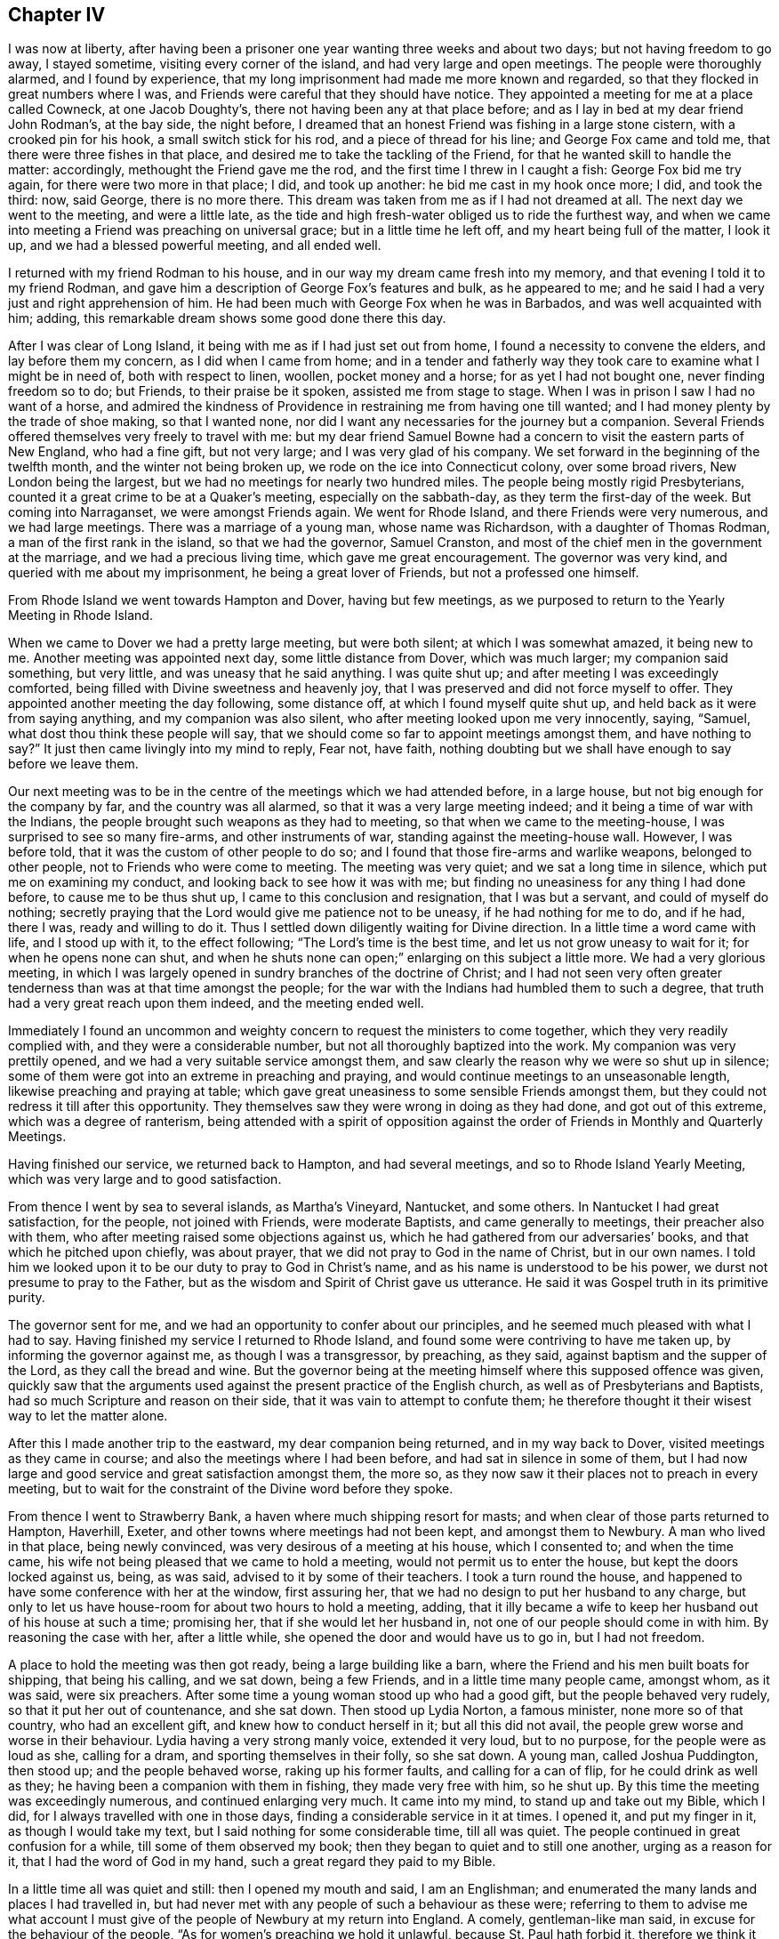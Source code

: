 == Chapter IV

I was now at liberty,
after having been a prisoner one year wanting three weeks and about two days;
but not having freedom to go away, I stayed sometime, visiting every corner of the island,
and had very large and open meetings.
The people were thoroughly alarmed, and I found by experience,
that my long imprisonment had made me more known and regarded,
so that they flocked in great numbers where I was,
and Friends were careful that they should have notice.
They appointed a meeting for me at a place called Cowneck, at one Jacob Doughty`'s,
there not having been any at that place before;
and as I lay in bed at my dear friend John Rodman`'s, at the bay side, the night before,
I dreamed that an honest Friend was fishing in a large stone cistern,
with a crooked pin for his hook, a small switch stick for his rod,
and a piece of thread for his line; and George Fox came and told me,
that there were three fishes in that place,
and desired me to take the tackling of the Friend,
for that he wanted skill to handle the matter: accordingly,
methought the Friend gave me the rod, and the first time I threw in I caught a fish:
George Fox bid me try again, for there were two more in that place; I did,
and took up another: he bid me cast in my hook once more; I did, and took the third: now,
said George, there is no more there.
This dream was taken from me as if I had not dreamed at all.
The next day we went to the meeting, and were a little late,
as the tide and high fresh-water obliged us to ride the furthest way,
and when we came into meeting a Friend was preaching on universal grace;
but in a little time he left off, and my heart being full of the matter, I look it up,
and we had a blessed powerful meeting, and all ended well.

I returned with my friend Rodman to his house,
and in our way my dream came fresh into my memory,
and that evening I told it to my friend Rodman,
and gave him a description of George Fox`'s features and bulk, as he appeared to me;
and he said I had a very just and right apprehension of him.
He had been much with George Fox when he was in Barbados,
and was well acquainted with him; adding,
this remarkable dream shows some good done there this day.

After I was clear of Long Island, it being with me as if I had just set out from home,
I found a necessity to convene the elders, and lay before them my concern,
as I did when I came from home;
and in a tender and fatherly way they took care to examine what I might be in need of,
both with respect to linen, woollen, pocket money and a horse;
for as yet I had not bought one, never finding freedom so to do; but Friends,
to their praise be it spoken, assisted me from stage to stage.
When I was in prison I saw I had no want of a horse,
and admired the kindness of Providence in restraining me from having one till wanted;
and I had money plenty by the trade of shoe making, so that I wanted none,
nor did I want any necessaries for the journey but a companion.
Several Friends offered themselves very freely to travel with me:
but my dear friend Samuel Bowne had a concern to visit the eastern parts of New England,
who had a fine gift, but not very large; and I was very glad of his company.
We set forward in the beginning of the twelfth month, and the winter not being broken up,
we rode on the ice into Connecticut colony, over some broad rivers,
New London being the largest, but we had no meetings for nearly two hundred miles.
The people being mostly rigid Presbyterians,
counted it a great crime to be at a Quaker`'s meeting, especially on the sabbath-day,
as they term the first-day of the week.
But coming into Narraganset, we were amongst Friends again.
We went for Rhode Island, and there Friends were very numerous, and we had large meetings.
There was a marriage of a young man, whose name was Richardson,
with a daughter of Thomas Rodman, a man of the first rank in the island,
so that we had the governor, Samuel Cranston,
and most of the chief men in the government at the marriage,
and we had a precious living time, which gave me great encouragement.
The governor was very kind, and queried with me about my imprisonment,
he being a great lover of Friends, but not a professed one himself.

From Rhode Island we went towards Hampton and Dover, having but few meetings,
as we purposed to return to the Yearly Meeting in Rhode Island.

When we came to Dover we had a pretty large meeting, but were both silent;
at which I was somewhat amazed, it being new to me.
Another meeting was appointed next day, some little distance from Dover,
which was much larger; my companion said something, but very little,
and was uneasy that he said anything.
I was quite shut up; and after meeting I was exceedingly comforted,
being filled with Divine sweetness and heavenly joy,
that I was preserved and did not force myself to offer.
They appointed another meeting the day following, some distance off,
at which I found myself quite shut up, and held back as it were from saying anything,
and my companion was also silent, who after meeting looked upon me very innocently,
saying, "`Samuel, what dost thou think these people will say,
that we should come so far to appoint meetings amongst them, and have nothing to say?`"
It just then came livingly into my mind to reply, Fear not, have faith,
nothing doubting but we shall have enough to say before we leave them.

Our next meeting was to be in the centre of the meetings which we had attended before,
in a large house, but not big enough for the company by far,
and the country was all alarmed, so that it was a very large meeting indeed;
and it being a time of war with the Indians,
the people brought such weapons as they had to meeting,
so that when we came to the meeting-house, I was surprised to see so many fire-arms,
and other instruments of war, standing against the meeting-house wall.
However, I was before told, that it was the custom of other people to do so;
and I found that those fire-arms and warlike weapons, belonged to other people,
not to Friends who were come to meeting.
The meeting was very quiet; and we sat a long time in silence,
which put me on examining my conduct, and looking back to see how it was with me;
but finding no uneasiness for any thing I had done before,
to cause me to be thus shut up, I came to this conclusion and resignation,
that I was but a servant, and could of myself do nothing;
secretly praying that the Lord would give me patience not to be uneasy,
if he had nothing for me to do, and if he had, there I was, ready and willing to do it.
Thus I settled down diligently waiting for Divine direction.
In a little time a word came with life, and I stood up with it, to the effect following;
"`The Lord`'s time is the best time, and let us not grow uneasy to wait for it;
for when he opens none can shut,
and when he shuts none can open;`" enlarging on this subject a little more.
We had a very glorious meeting,
in which I was largely opened in sundry branches of the doctrine of Christ;
and I had not seen very often greater tenderness than was at that time amongst the people;
for the war with the Indians had humbled them to such a degree,
that truth had a very great reach upon them indeed, and the meeting ended well.

Immediately I found an uncommon and weighty concern
to request the ministers to come together,
which they very readily complied with, and they were a considerable number,
but not all thoroughly baptized into the work.
My companion was very prettily opened, and we had a very suitable service amongst them,
and saw clearly the reason why we were so shut up in silence;
some of them were got into an extreme in preaching and praying,
and would continue meetings to an unseasonable length,
likewise preaching and praying at table;
which gave great uneasiness to some sensible Friends amongst them,
but they could not redress it till after this opportunity.
They themselves saw they were wrong in doing as they had done,
and got out of this extreme, which was a degree of ranterism,
being attended with a spirit of opposition against
the order of Friends in Monthly and Quarterly Meetings.

Having finished our service, we returned back to Hampton, and had several meetings,
and so to Rhode Island Yearly Meeting, which was very large and to good satisfaction.

From thence I went by sea to several islands, as Martha`'s Vineyard, Nantucket,
and some others.
In Nantucket I had great satisfaction, for the people, not joined with Friends,
were moderate Baptists, and came generally to meetings, their preacher also with them,
who after meeting raised some objections against us,
which he had gathered from our adversaries`' books,
and that which he pitched upon chiefly, was about prayer,
that we did not pray to God in the name of Christ, but in our own names.
I told him we looked upon it to be our duty to pray to God in Christ`'s name,
and as his name is understood to be his power,
we durst not presume to pray to the Father,
but as the wisdom and Spirit of Christ gave us utterance.
He said it was Gospel truth in its primitive purity.

The governor sent for me, and we had an opportunity to confer about our principles,
and he seemed much pleased with what I had to say.
Having finished my service I returned to Rhode Island,
and found some were contriving to have me taken up, by informing the governor against me,
as though I was a transgressor, by preaching, as they said,
against baptism and the supper of the Lord, as they call the bread and wine.
But the governor being at the meeting himself where this supposed offence was given,
quickly saw that the arguments used against the present practice of the English church,
as well as of Presbyterians and Baptists, had so much Scripture and reason on their side,
that it was vain to attempt to confute them;
he therefore thought it their wisest way to let the matter alone.

After this I made another trip to the eastward, my dear companion being returned,
and in my way back to Dover, visited meetings as they came in course;
and also the meetings where I had been before, and had sat in silence in some of them,
but I had now large and good service and great satisfaction amongst them, the more so,
as they now saw it their places not to preach in every meeting,
but to wait for the constraint of the Divine word before they spoke.

From thence I went to Strawberry Bank, a haven where much shipping resort for masts;
and when clear of those parts returned to Hampton, Haverhill, Exeter,
and other towns where meetings had not been kept, and amongst them to Newbury.
A man who lived in that place, being newly convinced,
was very desirous of a meeting at his house, which I consented to;
and when the time came, his wife not being pleased that we came to hold a meeting,
would not permit us to enter the house, but kept the doors locked against us, being,
as was said, advised to it by some of their teachers.
I took a turn round the house,
and happened to have some conference with her at the window, first assuring her,
that we had no design to put her husband to any charge,
but only to let us have house-room for about two hours to hold a meeting, adding,
that it illy became a wife to keep her husband out of his house at such a time;
promising her, that if she would let her husband in,
not one of our people should come in with him.
By reasoning the case with her, after a little while,
she opened the door and would have us to go in, but I had not freedom.

A place to hold the meeting was then got ready, being a large building like a barn,
where the Friend and his men built boats for shipping, that being his calling,
and we sat down, being a few Friends, and in a little time many people came,
amongst whom, as it was said, were six preachers.
After some time a young woman stood up who had a good gift,
but the people behaved very rudely, so that it put her out of countenance,
and she sat down.
Then stood up Lydia Norton, a famous minister, none more so of that country,
who had an excellent gift, and knew how to conduct herself in it;
but all this did not avail, the people grew worse and worse in their behaviour.
Lydia having a very strong manly voice, extended it very loud, but to no purpose,
for the people were as loud as she, calling for a dram,
and sporting themselves in their folly, so she sat down.
A young man, called Joshua Puddington, then stood up; and the people behaved worse,
raking up his former faults, and calling for a can of flip,
for he could drink as well as they; he having been a companion with them in fishing,
they made very free with him, so he shut up.
By this time the meeting was exceedingly numerous, and continued enlarging very much.
It came into my mind, to stand up and take out my Bible, which I did,
for I always travelled with one in those days,
finding a considerable service in it at times.
I opened it, and put my finger in it, as though I would take my text,
but I said nothing for some considerable time, till all was quiet.
The people continued in great confusion for a while, till some of them observed my book;
then they began to quiet and to still one another, urging as a reason for it,
that I had the word of God in my hand, such a great regard they paid to my Bible.

In a little time all was quiet and still: then I opened my mouth and said,
I am an Englishman; and enumerated the many lands and places I had travelled in,
but had never met with any people of such a behaviour as these were;
referring to them to advise me what account I must give
of the people of Newbury at my return into England.
A comely, gentleman-like man said, in excuse for the behaviour of the people,
"`As for women`'s preaching we hold it unlawful, because St. Paul hath forbid it,
therefore we think it not proper to give them a hearing: and as for the man,
we know him perhaps better than you, and cannot think him qualified for that undertaking;
but you seem to be a gentleman of sense, and we will hear you.`"
I replied, that as for women`'s preaching, it is a disputable point from Paul`'s words,
yet nevertheless, if any of you, after this meeting is over,
are willing to hear what I have to say in favour of it,
I shall be willing to give you the best account I can, why I think it is lawful;
and if any of you can show better reasons against it, I shall as willingly hear them.
And as for the young man, I grant you may, as he is a neighbour,
have had a better knowledge of his former conduct in life, than I can pretend to;
but allowing that he may, in time past, have been loose,
that argues not against giving him a hearing: for how know you, but that as Saul did,
he might condemn his past life and give you an example, by his present conduct,
to reform,
for which reasons you ought to have heard with patience what he had to say to you.
The same gentleman replied, "`I said very right, they ought to have heard him:
but I pray you speak what you have to say freely;
and I charge all present to make no disturbance or interruption; if they do,
in the queen`'s name I will commit them.`"
By these words I found he was in the commission of the peace; and then I began,
with saying, that religion without righteousness was useless,
and could not profit those who possessed it.

And going on,
I came in the course of my service to recite the great improvement
true religion made in the minds of those who lived in it,
by giving them power over their lusts and passions; repeating that text in James 1:26,
"`If any man among you seem to be religious, and bridleth not his tongue,
but deceiveth his own heart, this man`'s religion is vain.`"
One out of the throng said, "`Sir, you impose upon us, there is no such text.`"
I made a full stop, and turned to it; and many Bibles then appeared.
I repeated chapter and verse, and they turned to it.
Then I asked them, if they had it?
They replied, they had.
Then I read both the twenty-sixth and twenty-seventh verses,
and asked if it was so in their Bibles; they answered it was.
I then desired them to consider, whether I that repeated the text,
or he that said there was no such text, was most in the right.
I went on with my opening, carefully minding my guide;
and in the course of the doctrine I had in my view, I came to treat of faith,
and distinguished between true and false faith, showing,
that notwithstanding we might give our assent to
the truth of what was called the apostle`'s creed,
or any other made and drawn up by men,
and might be zealous to dispute and contend for the truth of these creeds,
in the wording of them; yet for all that, if we did not lead Christian lives,
we were still but unbelievers; "`for faith without works is dead,`" as the text tells us.
At these last words one cried out, "`you impose upon us, there is no such text.`"
I immediately stopped and turned to it, and quoted it, and all who had Bibles made search.
There being a profound silence, I read the text, asking, if it was so in their books?
They all replied, it was.
I made the same remark as before; and then I went on,
distinguishing between true and false faith, plainly demonstrating from Scripture,
that faith was very different from what many took it to be.
Truth was eminently preached that day,
and there was a considerable tenderness amongst the people, and the meeting ended well.

When I came out, the gentleman came to me, and I acknowledged his kindness towards us;
and it suddenly came before me to speak with a loud voice in the street, and to desire,
that if any one was at a loss, and did not understand any part of what I had said,
or thought I had spoken anything not agreeing to Scripture,
I would then desire them to let me know it,
and not misrepresent anything I had said when I was gone.
The gentleman made answer on behalf of the people thus; "`None can have any objection,
for I never heard the word better preached in my time.`"
I told them I was ready to let them know my reasons, why I thought women,
who were properly and duly qualified, might preach lawfully,
on condition I might have their reasons to the contrary.

The gentleman, who undertook still to speak on behalf of the company,
who stayed to hear and see, said,
"`There is none here will undertake to dispute with you upon this,
or any other point of religion:
but I desire you will favour me with a promise to have another meeting here,
and I will get some of the best writers the country will afford,
to take down your sermon.`"
But he little knew that this was no great inducement to my coming there again: however,
he pressed it very close, which I excused in the best manner I could;
as not knowing that I should or should not:
and after earnestly pressing me to go to his house to refresh myself,
which I likewise desired to be excused in, as we had given expectation to go to our inn,
and could not stay much longer, because night would come upon us,
we parted in good respect and harmony to all appearance;
and my heart was filled with thankfulness,
and comfort that we got over that day`'s work so well.

Being clear of these parts I returned, visiting the meetings of Friends,
and other places; in particular Cape Ann, where I met with great opposition;
the case was thus:

At Cape Ann sundry Friends were desirous of a meeting, and more so,
because several young men, who were Friends, resided there while they built a ship.
Accordingly I went and several Friends with me.
We got there early on a seventh-day, and gave notice of a meeting,
which was to good satisfaction, and being a new thing, it was very large.
The people desired another, which was granted; and between meetings,
some gave their preacher notice, who had but a small congregation that day,
advising him to look after his flock, it being his duty.
Accordingly he came before the meeting ended, with several of his elders,
and was very noisy.
First, he would prove water baptism, from the text, to be an ordinance of Christ.
I replied; what form of water baptism would he prove so?
To which he answered evasively, not being willing to be tied to one more than another.
But after some further pros and cons,
he was by his own people pressed to vindicate his own practice, which was sprinkling.
Then he said, that was plainly proved by our Saviour`'s words,
"`suffer little children to come unto me,`" etc.
I showed him his mistake; and that without perverting the text,
it could not be applied to sprinkling infants,
but referred to the state of innocency that such should experience,
to be like little children in their minds, free from all vice and wickedness,
before they were prepared for the kingdom of heaven,
which sprinkling with elementary water could not do for them.
I opened more at large the state of the new birth and regeneration;
in doing which he would often break in upon me, but his own people cried shame,
for the interruption he gave, adding, when I had done he should be heard.
But he was so much out about the proof of sprinkling infants by our Saviour`'s words,
that I found he was very weary of the dispute, and willing to drop it,
and would go upon perfection.
I urged him to clear up baptism first, as we were upon it,
but he urged that both he and his people were satisfied about it.
I then asked why he began upon it?
To show us our errors, he replied.
So finding nothing was like to come of it, but tumult and noise, we pressed it no further.

Then he charged us with being in an error about perfection.
I desired to know wherein, which he was very unwilling to show.
One of his hearers reproved him very sharply,
for making so many charges of supposed errors, and proving nothing; adding,
that it did not suit his station as a minister, whose work it was, or ought to be,
to set people light, and to show them wherein they were wrong,
and not to heap up charges of errors, without showing any proof that they were so,
which could by no means be the way to convince and inform those in error.
At this pertinent rebuke he left us, some, though very few, going with him.
I then desired the people to sit down, and be still; with which they readily complied;
and after a short pause, it was with me briefly to speak to each point, explaining,
as well as I could, in so short a time,
the doctrine of outward baptism to be but a figure of the inward,
as outward circumcision was of the inward, viz: of the heart;
and likewise setting forth the new birth and regeneration
in as clear a light as time would permit;
with perfection and election and reprobation; all which,
though but very briefly touched upon, took up a considerable time,
so that the night was considerably above half spent.
When I had done, the people were exceedingly quiet and civil,
and declared their satisfaction, wishing their minister had stayed,
for he could not have gainsayed what was spoken to each point.
A few of them stayed a short time after, desiring they might have more such meetings,
and we parted in much love and sweetness;
in particular the elder who reprehended the minister, as he called him, said,
"`Religion could never prosper,
so long as it was made a trade to get bread by;`" and he seemed convinced,
that both the doctrine and practice of their people were inconsistent
with primitive religion and our Saviour`'s doctrine.
Thus we closed our conference and took leave.

From thence I returned towards Rhode Island, taking my leave,
not expecting to see them again this journey.

I went from Rhode Island to Block Island, where were a few Friends,
but much hurt by lewd company, such as privateers-men and the like,
but all the inhabitants came to meeting, and were very sober and willing to hear.
One Ebenezer Slocum, a fine minister, was with me in this island,
and we had three or four meetings among them.
I returned to Rhode Island again, and was at two large meetings with Friends,
and took my solemn leave.
I had a meeting in Conanicut,
at which were many Friends from both Rhode Island and Narraganset;
a fine solid meeting it was.
Then I went to Narraganset, and had two or three meetings,
and took my leave and came to New London, and so for Long Island,
and at the east end of it had some meetings,
where both Friends and others were glad of my coming.
I had many meetings in several places, and there was great flocking to meetings,
and very great openness amongst the people in those parts.
A Friend told me that George Keith had proposed,
as a means to prevent the growth of Quakerism, as he called it,
the making of a law to restrain Friends from travelling, save to their own meetings;
for he said,
it was the travelling preachers that kept the Quakers so strongly in countenance.
This was thought by some hot bigots to be a likely
way to put a stop to the increase of the Quakers,
who had infected almost the whole country;
but by people of moderation and sense it was hissed at.
There was a very large meeting at Westbury on the plain, called a Yearly Meeting,
to which most of the Friends of the island,
and many of the better sort of the west end of it came,
it being known that I should take my leave there; and I was very much opened,
in setting forth the difference between the true and false ministers,
and the true and false worship; and there being some of Keith`'s friends,
they threatened to have me taken up again; but I found that Truth was over them,
and they could do no more than show their teeth--they could not bite.

After this meeting I left the island,
and went into the Jerseys by Staten Island to Woodbridge, Shrewsbury, Crosswicks,
and to Egg-harbour, visiting Friends, and so back to Philadelphia to the Yearly Meeting,
which was very large, and I had good satisfaction in being there.
Here sundry of my dear friends from Long Island met me, in particular,
my dear friend Samuel Bowne and his worthy wife, who was a mother in Israel;
with this good woman I left fifteen pounds to defray some
charges my good friends had been at about my imprisonment,
for chamber rent, and a present they made the keeper,
which I was unwilling to have them pay, having money plenty,
that I earned in prison by shoe-making.
But my dear friends would not permit it, but returned it to me by Samuel Bowne,
who used many arguments, that it did not look well for them to suffer it,
and would be a reproach on them,
and look as though I did not count them worthy to treat me as a minister;
so rather than bring an uneasiness upon my brethren, I took it again.

From Philadelphia I accompanied my friends on their way home, about thirty miles,
as far as Crosswicks, visiting that meeting and Burlington,
took my leave there and came to the Falls meeting,
and visited all the meetings on that side of the river,
down through the Welsh towns to Philadelphia.
Taking my leave there also, I went to Concord and Chester,
visiting meetings towards Maryland: a Welsh Friend, named Ellis Pugh,
who proposed to go over sea with me to visit his friends in Wales, was now with me,
and we came into Maryland, and took our passage home with a Friend,
whose name was Daniel Maud, but he could not be ready to sail under two months;
so my companion returned to his family, and I visited Virginia and Carolina,
and had good satisfaction.

I took my leave and returned to the ship, and found my dear friend Ellis Pugh,
labouring among Friends in Maryland.
In a little time the ship fell down the bay, where the fleet made up, waiting for convoy,
and in a few weeks the fleet came together, being very large;
but many ships had taken so great damage by staying so long in the country,
that they could not bear the sea, and several foundered, and some put back to unload,
and have their ships repaired.
We had a long passage, but arrived safe, landing at Portsmouth, in the tenth month, 1706,
visited a small meeting at Portsmouth, and took coach for London,
where I stayed to visit the meetings in the city,
and afterwards went down to Wiltshire Quarterly Meeting,
where was some uneasiness amongst Friends, but happily reconciled.

I then went into Somersetshire to visit my friend,
to whom I was under an engagement of marriage as before hinted,
where I remained a few weeks, and visited meetings in that neighbourhood,
and so went for Bristol, where I stayed a week or ten days,
then went pretty directly into the north, which I called my home,
and glad I was to be amongst my old friends again.

Having visited the meetings in our own county, and delivered up my certificate,
giving an account of my travels,
at the next Monthly Meeting I acquainted Friends with my intended marriage,
having a few lines from under my intended wife`'s hand, as likewise from her parents,
showing all their consent.
And I desired a certificate from the meeting, and persons were appointed,
as is usual in the like case, to make inquiry of my clearness.
In the interim the Quarterly Meeting for Cumberland happened to be at Carlisle,
whither I went.
The meeting was exceedingly large, and I had great satisfaction in being there.
I visited a few meetings in Cumberland, but was limited for time,
being obliged to be at the next Monthly Meeting to
have my certificate to present in Somersetshire,
in order to proceed towards my marriage.

By this time the spring was advanced,
and my worthy friend James Wilson offered his company to go to my marriage;
accordingly we set forward, and took in our way the Yearly Meeting at Middlewich,
which was very large, and several weighty Friends were there:
I had great satisfaction and comfort in being there.
We took meetings as they suited, in our way;
and I found my companion under a great concern to speak something in meetings,
but very backward and loath to give up to it.
I gave him what encouragement I could; and in Tewksbury meeting,
after some struggle in himself, he stood up, and appeared very much to his own,
and Friends`' comfort, and so in every meeting after till we came to Bristol;
and indeed he appeared more like an elder in the work than a babe.
At Bristol he did not get through what he had before him to his liking,
and sat down under great discouragement, but I cheered him up as well as I could,
by giving him an account of my experiences;
and when we came to the little country meetings again, he did finely,
and gathered strength and experience in the work.

We came to my intended father-in-law`'s house, and went to their Monthly Meeting,
where I and my friend proposed our intended marriage, which was taken notice of.
Bristol Yearly Meeting coming on, we went thither, and met our worthy friend Thomas Camm,
who intended to be at our marriage.
After the Yearly Meeting was over at Bristol,
Thomas Camm took a meeting or two in the way, but my friend James and I returned back,
in order for me to get clear of the Monthly Meeting,
and likewise to provide ourselves necessaries for the wedding,
which was to be accomplished the week following, at a meeting on purpose at Puddimore,
and it was a very large meeting, several public Friends besides Thomas Camm being there.

The Yearly Meeting at London coming on, I stayed but a few days with my wife;
I would have had her gone with me, but her mother was taken ill of a feverish disorder,
and was very weak, for which reason she was not easy to go;
so I was obliged to leave her to nurse her mother, who in a few days grew much better.
I had a sweet opportunity with the family, and one or two other Friends in her chamber,
and the spirit of prayer came on James, and he was drawn forth very largely,
and very devoutly.
After which, not without considerable reluctance, we parted for a short time,
and James and I set out for London, and that meeting was very large,
and Friends there were willing I should give some account of my travels,
which I was much afraid of; but being called upon in the meeting, I did it,
and came off better than I expected; Friends expressing their approbation of it.

As soon as the meeting was over, dear James and I had a heavy parting;
but as I was going to my wife, that helped to cheer my heart a little.
I came directly home without taking any meeting, having my dear friend James Salter,
and others who had been at the Yearly Meeting, in company.
I stayed with my dear wife, and went very little abroad for more than twelve months,
having very great comfort and satisfaction in my married state,
my wife being a true sympathizer with me in the exercises which I often was under,
of one kind or another.
Sometimes I feared how we should go on in the world, and she would often say,
if we get but little, we will spend less; and if we save a little out of our gettings,
we shall do well enough, I am not at all fearful of it, neither would I have thee to be.
I was jealous that my ministry was not so living as it had been before I was married;
and making my trouble and uneasiness about it known to my wife,
she would endeavour to dissuade me from such thoughts, adding,
there was no reason for it; so that I found her to be a help-meet indeed.

Finding a concern to visit Ireland, I acquainted her therewith,
and she gave me up so freely and cheerfully, that it was like a cordial to me;
saying she expected I would often leave her,
and that she had resolved in herself before marriage,
she would never hinder my ministry if she could possibly avoid it,
and she hoped the Lord would strengthen her, and make that easy to her.

About the fifth month, 1708, I applied to the Monthly Meeting for a certificate,
which I obtained, and then took shipping at Minehead, and landed at Cork,
where I stayed two or three meetings to good satisfaction.
I then went to Charleville and Limerick,
visiting the meetings along that side of the nation to Coleraine,
and I found very hard work in many places, and in some meetings was quite shut up;
but where the people who did not profess with us came in plentifully, it was not so,
there being an open door.
That worthy Friend, and heavenly-minded, meek, and divine preacher, Gilbert Thompson,
was there at the same time; and when we conversed about it, I found he was much as I was,
shut up and found it very hard work in some places to get forward;
and as he was in experience and age much my superior,
I asked what he thought might be the reason,
why it seemed more dead amongst Friends in this nation now, than in some other places?
He gave this as a reason,
"`That the professors of truth in that nation were very strict and exact in some things,
and placed much in outward appearance,
but too much neglected the reformation and change of the mind,
and having the inside thoroughly cleansed from pride and iniquity;
for thou knowest,`" said he,
"`the leaven of the Pharisees was always hurtful to the life of religion in all shapes.`"
Yet nevertheless we found a brave living people in that nation,
and great encouragement to visit fresh places.

I came from Coleraine to Lurgan, Mount-Allen, and sundry small meetings thereabout,
as Hillsborough, Lisbon, Raffer Island, and so to Drogheda,
Friends having a meeting house in that town, but few came to meeting,
there being no Friends in the town except two men.

From thence I went for Dublin, then visited the meetings towards Wicklow, Waterford,
and so to Cork, and had a large meeting at Kinsale,
it being the first meeting in the meeting house that Friends had built there.
Friends in that kingdom are highly to be commended,
in not sparing charge for accommodating meetings,
either by building or hiring places for that service.

By this time the Half-yearly Meeting at Dublin came on,
but nothing very remarkable happened there.
I took my leave of Friends, and when clear, I left the city,
and my dear friend Joseph Gill, accompanied me about three weeks.
He did not then appear as a minister in meetings,
but was under great exercise and the influence of Divine goodness,
which I was satisfied would be manifested by his
coming forth in the ministry in due time,
which accordingly came to pass; for in a few weeks after his return,
he appeared very acceptably in the ministry, and became a serviceable man in the work.

After we parted I went for Cork, and took shipping for home,
but the wind not favouring us for almost three weeks, gave me some uneasiness,
because I had written to my wife, that I intended coming sooner.
I heard afterwards that some of our neighbours had reported,
that I with the ship was taken into France; but my poor wife bore up bravely under it.
When the wind sprung up fair, the master set sail,
and we were but just got clear of the river before it veered against us;
so the master proposed to fetch Waterford,
and thought it would be better to do so than go back to Cork.
We all agreed, and got there by the close of the evening, being seventh-day;
I stayed the first-day meeting, which was very much to satisfaction,
and I was opened in the excellency of the Gospel.
On second-day we set sail again, and got into Minehead in about forty-eight hours,
and I posted home by Bridgewater,
and met with a hearty and kind welcome from all our family, more especially my dear wife,
having spent in Ireland somewhat more than eighteen weeks.
It soon got abroad that I was come home, and many Friends,
from several neighbouring meetings, came to visit me,
and we had great comfort in one another.

I had now nothing to do but visit the meetings around me, which were pretty numerous:
yet one thing came closely upon me, which was,
to put myself into some business to get bread.
Some proposed one way, some another.
London and Bristol were both mentioned, but I could not see my way to either of them;
and what I should do in the country, being ignorant of farming, I saw not yet.
At last it was proposed that I might with a little
charge put up a conveniency to make a little malt,
in which, when an apprentice, I had some experience, being then used to it.
I accordingly did, but my stock was very small, and some kind friends lent me some money.
I found it to answer better than I expected, so that I was encouraged to proceed;
and in about three years time I found it answered very well,
so that I went on with pleasure, and took great care,
and was very diligent in my business,
and in attending all meetings that I could reach in a morning`'s ride,
as I found a concern so to do.
The comfort and happiness I enjoyed was great,
for I could entertain my friends with a lodging and other necessaries in a plain way,
which was very agreeable to us both; and most Friends who came,
took a bed with me one or two nights, as best suited their conveniency in their journey.

In a little time a storm arose:
the parson of the parish having had nothing from our family for thirteen years and upwards,
for his small tithes, and other church dues, as he styled them,
got a summons for me to meet him before the justice;
but before the time came I wrote him a few lines to know his demand,
and he wrote me a long letter in answer, to which I replied.
All which are annexed.

The time came,
and some other Friends were convened by other priests
from other parishes at the same time.
When I was called, there were two justices, Edward Phillips, Esq., of Montague,
and Harben, Esq., of Newton.
Phillips was very rough and boisterous in words, and Harben altogether as mild,
using many arguments to persuade me to pay the demand myself,
or suffer some other person to pay it,
being very earnest that I should suffer him to pay it for me,
and he would not desire to have it all together;
supposing I might not so well spare what the parson demanded at once.
I told him I was very much obliged to him for his kind offer,
believing his intention was to serve me, but I could by no means accept it,
without injury to my own mind, it being a matter that concerned my conscience,
which I desired to keep void of offence towards God.
He took me into another room, and was very earnest to have it made up; urging,
"`it was so much in arrears, that it was beyond their power to end it,
and it must be put into the exchequer, and that would be very chargeable,
which,`" says he, "`must fall upon you at last.`"
I told him that I could do nothing to make it up; and having conferred some time,
we went in again, and he spoke to the effect following,
"`That he was very sorry he could not serve us,
as we were both his neighbours and friends,`" meaning the parson and me,
and told the parson "`it would be uneasy to us both;
and would have us end it between ourselves.
I said, if it were a matter of just debt that I was satisfied was my neighbour`'s due,
I should soon end it with neighbour Ray,
and be as willing to pay as he was to receive it; but as it was not of that nature,
I could by no means do it.
So I was dismissed, and in a little time served with an exchequer process;
and in a few months after, in the next term, I was taken up in my way for Bristol,
where I was going about my business, and put into jail.
But when the parson had got me there he was very uneasy indeed,
so that he could not take his rest, and told his attorney, "`If he lost all his claim,
he could by no means keep me there,
for he had no rest or quietness of mind night nor day.`"
Accordingly the attorney came to the keeper in less than ten days time,
desiring him to let me go home to look after my business; which I did,
and in a few days went my journey to Bristol; and when I had done my business there,
took a little turn into Wiltshire, and spent about two weeks in visiting meetings,
and so returned home.

I informed my friends at the Meeting for Sufferings in London, how it stood;
who advised me, that the parson could not proceed further,
as he had taken me up and put me into jail: so I heard no more of it all that winter;
but in the spring a distant relation of our family came to my wife when I was from home,
and desired her to lend him ten pounds, for he was going to a fair,
being a considerable grazier.
She had no thoughts about the parson`'s demands, that being a much larger sum,
and he being a dissenter, and having done me the like favour, she lent it him,
and he gave her his note accordingly.
My wife, when I came home, told me what she had done, and I said it was very well,
mistrusting nothing of any trick in the matter;
but as he came in my absence to borrow it,
so in like manner he came in pretence to pay it,
addressing himself to my wife to this effect; "`Dear cousin,
if you can help me to that note, I had best pay it; you know I borrowed it of you,
and shall pay it to you.`"
So she very innocently brought his note, and he tore it immediately;
and putting his hand into his pocket, took out and threw down to her,
the parson`'s receipt for the fen pounds, in full of all demands for tithes to that time.
My poor wife was under a very great surprise, urging,
it would be a very great uneasiness to me.
"`Your husband,`" said he, "`is we allow, a man of sense,
but in this he is a stubborn fool; and I would have paid it out of my own pocket,
rather than he should have ruined you and himself,
which this exchequer suit would soon have done, if it had gone on;
for his original demand is fourteen pounds and upwards,
and he hath been at forty or fifty shillings charge already,
and you must have paid that and ten times more if it had gone on,
which now I have cleared for ten pounds; I think you are exceedingly well off.`"
"`Ay but,`" said she, "`we look at inward peace more than all that,
and I shall be blamed for being privy to the contrivance,
and beget a jealousy in my husband about other affairs.`"
"`Oh! my dear cousin, trouble not yourself about that,`" said he, "`for I can clear you,
that you are as innocent of it as a new born babe:
and I know I could not have brought it about with your husband,
for he would have started so many questions,
that I could not possibly have brought it about any other way,
than by ploughing with his heifer.`"

When my wife told me of it, which was not presently, it troubled me,
to have my testimony thus evaded by this undermining trick, which was,
in the man who did it, designed for our good no doubt,
and the note that he gave for the money being destroyed,
I had nothing to show under his hand for the money, and what to do in it I was at a loss.
I thought it best to convene the elders, and let them know how it stood,
and to be advised how I might clear my testimony, and my dear wife and self,
from having any hand in this deceitful trick; which I accordingly did,
and they were satisfied we were clear of the contrivance,
but did not know what to do to satisfy others about it;
one Friend was for suing him who had thus tricked me for the ten pounds.
But others thought such an act would do more hurt than good,
and thought it by no means advisable to act any further,
than to go to my kinsman and let him know, that what he had done in the case,
though by him intended for a kindness, yet it had the contrary effect on our minds,
so that although he intended to serve us, it proved a disservice,
and to request that he would never serve us so again.
In due time my wife and I took an opportunity, and discoursed the matter over with him;
and he to excuse it, said, he little thought we would take it so much amiss as we had,
having, as he thought, no reason for it,
and wondered our friends should be so stubborn as to contend against law;
and he could not bear to think we should be served as Mr. Bantom and Mr. Tilley were;
and indeed, if it were again to do, I should do the same,
said he.--Robert Bantom and William Tilley were two
very great sufferers by exchequer process,
both very honest sincere Friends.
Thus was this affair ended.
The first letter I wrote the parson, with the parson`'s answer, and my reply,
are annexed, viz:

Samuel Bownas to William Ray

Lymington, the 15th of the Fourth month, June, 1712.

Neighbour Ray,

Since thou art pleased to proceed against me by justice`'s warrant,
I desire thou wouldst be pleased to let me know what thou demandest; else,
how shall I be able to make my defence?
I think thy people this year and last were very unreasonable in their taking,
having both years, modestly computed, taken above one eighth part of my hay:
and Brook`'s never, as I am informed, paid any in kind till thou came into the parish;
but now for nine pence the three acres,
thou hast taken every year hay worth eight or nine shillings per annum at least.
As for arguments between us, for or against, I suppose them needless,
but I take it very hard to be so treated from a man of thy pretensions.
I believe thou wouldst not, if in my case, like such treatment.
Not that I murmur or repine because my goods are taken away on this account,
being persuaded that it is my duty actively to refuse
a compliance with the laws that command tithes;
and if I must, as I have already done, suffer the spoiling of my goods,
I hope passively to submit and bear it.
This I conclude with desires of good for thee and thine every way.

Samuel Bownas.

William Ray to Samuel Bownas

At the Parsonage-house, July 24th, 1712

Sir,

I have been above thirteen years in the parish,
and have not given the family any disturbance,
though the arrears which are due to me are considerable;
so that you have no reason to complain of hard usage from me,
but rather to thank me for my kindness, in bearing this injustice so long.

You do not think, when you go to law with one another,
or with some of those who differ from you, that you spoil their goods,
when you put them to charges, that you may force them to do you justice.
And why, pray you, should it be thought a spoiling of your goods,
when we do nothing more than you do yourselves, when you think you are wronged; that is,
endeavour to recover our own?
For I demand nothing of you but what I know to be mine before I receive it.

You might as well make an entry upon our glebe lands, or upon anything else we possess,
as to seize upon the tithes, to which you have no more title than to the other,
unless you have bought them, as I am sure you have not.

For every body who understands these things will tell you,
that when such lands as are tithe free, are sold or let,
they are for that reason valued at a higher price,
and the lord or seller makes the tenant or purchaser pay for the tithe,
as well as for the rest of the estate: and that on the other hand,
there is a proportionable abatement made to the purchasers and
tenants of such lands as are liable to the payment of tithes.
And there is very good reason for it,
because in that case the tithes being no part of the landlord`'s property,
he cannot make them over to another, or demand a price for that which he has not sold;
and those who rent or purchase his estate,
can claim no title by virtue of any conveyance or grant of his,
but only to what he had a right to dispose of himself; so that if you will needs,
in this matter, pretend conscience,
you ought not to occupy any land but what is tithe-free.

But if you think that this would be very grievous and inconvenient, you ought,
when you occupy tithe-land, to permit us quietly to enjoy our tithes,
which are a part of our freehold;
and to which we have the same title as we have to our glebe,
wherein you claim no propriety, as indeed you have no manner of title to the tithe.
If you have, be pleased to show it, and let us know from whom you had it.
And if you have none, as I know you have not,
do not go to pretend conscience for invading your neighbour`'s property.

For my part I do not see any reason why you should
not actively comply with the law for payment of tithes,
as well as with that for taxes,
as your friends have done over all the kingdom ever since the revolution;
and some of them have been collectors,
though the title of the act of parliament did plainly show,
that the tax was for carrying on a war against France with vigour: and yet your friends,
even those who have been of greatest reputation among you,
and the champions of your cause, have declared as much against the lawfulness of all war,
as they have done against the payment of tithes,
and sometimes have carried the matter so high,
as to refuse the payment of money demanded of them for that purpose;
as Robert Barclay in his Apology tells us,
"`they suffered because they would not pay for drums and colours,
and other military furniture.`"
And this they did in the time of peace, when the militia met only to make a raree-show,
and had at the place of rendezvous no other enemies to skirmish with but butterflies.
Nevertheless, since the war against France began,
your friends have given the same active obedience to the laws for payment of taxes,
as their fellow subjects have done; and I hope you, for the future,
will do for the payment of tithes, which, according to your avowed principles,
is as lawful as the payment of taxes for carrying on a war with vigour.

It is a vain thing to pretend conscience to excuse oppression or covetousness,
for it must be one or other of these which makes
any man take possession of what is not his own,
but his neighbour`'s.

If we lived by the alms-basket and could claim nothing but what we might expect
from the benevolence of those from whom we make any demand of this nature,
we could not blame you so much: but the case is otherwise;
for we desire none of your benevolence, and we know the tithe is no part of your estate,
and that you can claim no right to it, either by donation or purchase.
Therefore do not go to call that your own which is not;
and being you disclaim all violence against, or oppression of,
men upon the account of their conscience,
we may reasonably expect so much tenderness from you, that you would not oppress us,
because we differ from you, and that you would not, under a pretence of conscience,
seize upon our estates, and then make an outcry against us,
when we desire the assistance of the civil magistrate,
for recovering any part of our properties or freeholds,
as often as you unjustly invade them.
Surely we might look for more equity from you, being we are members of that church,
which in other respects permits you the free exercise of your religion,
and has confirmed the same by the late act of indulgence, agreed upon by the bishops,
lords, and commons of our communion.
An instance of such moderation as was never shown to our
church by any other sect who had us under their power,
whether Papists, or some violent and fierce Protestant dissenters,
who perhaps would handle us as roughly as our predecessors were by them,
if God should again permit us to fall under their merciless hands.

You say, you take it hard to be so treated by a man of my pretensions,
and if it was from some of the same cloth, you would think it was like themselves.
But why should it be thought inconsistent with my pretensions,
to demand what I know to be my own?
And why may I not say the same to you,
that I take it hard to be so treated by a man of your pretensions, who profess,
that violence against those who differ from you,
merely upon the account of their conscience, is unwarrantable; and yet,
contrary to this your profession, you seize upon that which is mine,
mine by as good a right as you have to your own estate;
for you cannot say that you have purchased the tithes,
or that any who had a title to dispose of them did make them over to you;
and yet for all that, you pretend conscience for the disturbance you give me,
for no other reason, but because I am of a different communion from you.
If this was done by some who maintain that violence
against men of another persuasion is meritorious,
and that heretics ought not to be suffered to live,
I should think it was like themselves; though from you I might expect other things.
But let that be as it will, I desire nothing from you but the profits of my own estate,
which you unjustly withhold from me; and I am resolved,
whatever you think or say about the matter, that I will have my right.
However, if you are willing to live peaceably, I shall be as moderate as you can expect,
and for that reason have referred this business to Mr. Smith,
whom I have authorised to do as he thinks fit; and am, sir,

Your friend and well-wisher,

William Ray.

Samuel Bownas to William Ray

Lymington, the 10th of the Sixth month, August, 1712.

Neighbour Ray,

Since thou hast advanced some arguments for thy taking tithes,
I have somewhat to offer in answer thereto, for my refusal.

1st. Thou art pleased to write,
"`I ought to thank thee for bearing with this injustice so long;`"
but I take the refusal of paying tithes to be no injustice.
Therefore, etc.

2nd. Thou says, "`when I go to law with another, or some that differ from me,
I do not think it spoiling of their goods;`" which
I do not take to be a parallel case with this;
for, first, if I go to law with any man, it shall be for some just debt owing to me,
for which he, whom I so go to law with, shall have received some valuable consideration;
but from thee I have received none for the tithe of my increase;
therefore it is not a parallel case.

3d. He with whom I go to law shall have no just plea of conscience,
because if I can have no plain demonstration that he had of me
a valuable consideration for which I make my demands upon him,
I will not go to law at all; therefore it is not a parallel case.

4th. If on such a foundation I go to law, and force my adverse party to justice by law,
I conclude with thee, it is not spoiling of his goods.
But to go to law, and by it take away people`'s goods,
without such a valuable consideration as above, is spoiling of goods in my opinion,
with a witness.

Thou writes me, "`I may as well seize of the glebe-lands,
or upon anything else we possess, as upon the tithes.`"
Under favour, I am of another mind; because I have no title to show for thy glebe lands,
or anything else thou enjoys: but for my land, the whole I take to be mine,
without any reserve or exception whatsoever, as the writings that give me my title to it,
do sufficiently set forth and declare; and I have given for it a valuable consideration,
which thou never did for the tenth part thereof: therefore,
I am sure I have more right to it than thou canst pretend to, in justice,
equity and reason; because I have bought, without reserve, the whole,
and manured the same at my own cost and charge; but thou hast bought no part thereof,
nor been at any charge about improving it, that I know of.

Thou further writes, "`that every body that understands these things, will tell me,
when such lands as are tithe-free are sold, for that reason they are valued higher.`"
What argument is that for the lawfulness of tithes, according to the Gospel?
I conceive none at all.

The next is, that "`if I occupy tithe-lands,
I ought quietly to permit you to enjoy the tithes:`" that is the matter in dispute,
which shall in its place be spoken to.

Now I am come to thy argument about taxes,
wherein thou endeavours to make us inconsistent with ourselves,
in actively complying with the law for taxes,
but refusing a compliance with the law for tithes,
endeavouring thereby to lay tithes and taxes upon one foundation.
In this also I differ from thee; for I understand taxes to be paid as a civil debt,
tribute or custom, to Caesar:
but tithes are paid as a religious act to God and holy church,
as in its place shall be further shown.

Indeed our Saviour said, "`Render unto Caesar, the things that are Caesar`'s;
and unto God,
the things that are God`'s.`" Now if we must render to Caesar the things that are Caesar`'s,
and unto God the things that are God`'s, then it remains to be proved,
that tithes are Caesar`'s due, before they be demanded as his right.

But here is the grand objection of inconsistency;
that because we have suffered for refusing to pay towards the militia for drums,
and colours, etc., and yet actively comply with the law of taxes,
which is to carry on a war with vigor, etc.,
insisting on R. Barclay`'s words to strengthen the objection.
We are still of the same mind with R. Barclay,
that "`wars and fightings are inconsistent with Gospel principles;
and when it is brought so near to us,
that by law we are obliged to act both in person and estate,
we in this case choose rather passively to suffer, than actively to comply,
for conscience-sake.`"
And this is still our case, and a suffering we lie under, with respect to the militia,
in many places, being careful to walk by the rule of Christ`'s doctrine.
Yet we do not hereby think ourselves inconsistent
in actively complying with the law of taxes,
in rendering to Caesar the things that are Caesar`'s,
and he may do therewith what pleaseth him, we may not direct him; therefore,
to use thy own familiar simile,
I take this argument of taxes to have no more weight in it, in relation to tithes,
it being no parallel case,
than the enemies that the militia met with in their rendezvous, at their raree-show.

Thou writest,
that "`it is a vain thing to pretend conscience to excuse oppression or covetousness.`"
I am entirely of thy mind;
so that where any man pretends to refuse the payment of tithes out of covetousness,
believing at the same time in his conscience they are justly due; it is a pity,
if that be his only excuse, that he should not pay smartly for it:
but beware of mistaking, by supposing the refusal to be from covetousness,
when it is really conscience.

Thou addest, "`if you lived by the alms-basket,`" etc.,
which indeed I think you ought to do,
if your own hands cannot sufficiently administer to your own wants;
for a forced maintenance is not consistent with the Gospel ministry;
and that thou knows right well, having often confessed it in my house.
Thou adds, "`tithes is no part of my estate, either by donation or purchase.`"
But I say as above, I have purchased the whole,
without any reserve or exception of tithes.
But in thy own country, North Britain, I have been informed,
tithes are excepted in deeds and conveyances,
so that they have some colour to use such an argument,
but I can see no foundation for such an argument in this country.
Thou advises me not to call that my own, which is not; I say, it is my own,
because I have, without reserve, purchased the whole, as witness my writings:
besides all that, at my own charge I have manured and improved it.

Thy next paragraph is already answered.

I acknowledge thee a member of that church, or society,
who have granted us the indulgence we now enjoy in the exercise of our religion;
for which,
I with the rest of my brethren ought to be truly thankful to God and the government.
But I must tell thee, some of thy brethren, not of the meanest rank in your church, have,
like battering rams, endeavoured to break that chain of indulgence, we now enjoy,
but Providence has hitherto prevented them, and I hope ever will,
unless God should see meet to try his church,
to discover thereby the truly religious from the hypocrites.

Thou seems angry, and to resent it, that I should take it ill or hard,
to be so treated by a man of thy pretensions; but the reason why I wrote so, is this;
because I have more than once heard, that my neighbour Ray has said in our house,
that it was a matter of conscience to him,
to force a maintenance from such as for the sake of conscience could not pay him,
using that text, "`Whose ox have I taken, or whom have I defrauded?
Which I have sometimes spoken of to others,
and it gained great credit and good thoughts concerning my neighbour Ray,
and for that reason, and no other, I took such treatment hard.
But however, if thy conscience be altered,
it will give reason for my thoughts concerning thee also to change.

I shall give thee my reasons,
why I cannot actively comply with the law for paying tithes,
and answer thy last paragraph in the conclusion of this.

I was in my youth very thoughtful, touching the nature and design of religion,
and conscious to myself, that an implicit faith, with a blind obedience,
might not be sufficient to bring me to the end intended by it.
I observed many under great sufferings for refusing to pay tithes,
and that their plea for it was conscience; but many more I found did pay,
and they thought they did might, at least made no scruple of conscience in doing it.
This contradiction in practice made me willing to look into it myself,
that what I did herein might not be for imitation`'s sake on either side,
but that I might act on a principle of faith, knowing, "`what is not of faith is sin.`"
These reasons put me on examining and trying for myself.

I now assure thee, that it is not out of stubbornness, ill-humour, or covetousness,
but purely on a principle of conscience, for these reasons following,
that I can neither pay nor receive tithes.

1st. The dedication of them is grossly superstitious,
and I think protested against by most,
unless such as love to suck the sweets of other men`'s labour,
being dedicated and given by king Ethelwolf, about 855, to God and St. Mary,
for the redemption of his own soul, with the souls of his ancestors;
in the consideration whereof,
the clergy were to sing a certain number of masses for the king and his nobles.

2nd. It is already granted by me,
that we must render to Caesar the things that are Caesar`'s,
and unto God the things that are God`'s. And I promise thee,
I shall be both ready and willing to pay the tenth of my increase unto God,
when I am satisfied he requires it of me; or unto them he shall appoint,
when I am satisfied he has appointed them, as he did the tribe of Levi;
but for me to pay tithe to a man, claiming it as a minister of God,
when I know that no such thing is required of me,
tithe being no Gospel maintenance that I can understand, it might justly be said unto me,
"`Who has required this of thy hands?`"
Yet, if tithe be compelled from me by a human law, I cannot help that,
nor resist the force of that demand by argument from Scripture; therefore,
being persuaded that God requires of me no such thing as the payment of tithes,
but that I am called to protest against all superstition and idolatry,
and the law of tithes plainly appearing to me to be such, I cannot,
with a safe conscience, actively comply therewith,
but choose rather to please God than man,
although it may be to my disadvantage in this world,
yet by so doing I hope for future gain.

3d. And again, tithes are required to be paid as a religious act:
viz. "`to God and holy church;`" and I am persuaded that God requires no such thing,
therefore I cannot pay them with a safe conscience,
being a Protestant against that which I call popery, not in word and tongue only,
but in deed and truth also.

Lastly.
Tithes are not required by the Gospel, that I can understand.
If thou canst make it out, please to do it, for it is clear to me,
that Christ came to finish and put an end to that law which required tithes,
as well as to the priesthood supported by them;
therefore to continue in the practice of tithing, is in effect,
"`denying that Christ is come in the flesh to put an end to them,`"
according to Scripture and the practice of former times;
for which reason I think an active compliance with the law for tithes is sin,
and in my opinion, he that payeth and he that receiveth,
are equally culpable in God`'s sight; for which cause we can neither receive nor pay,
as this deed of settlement will prove,
and more instances of the like kind might be produced from sundry parts of the nation;
a plain demonstration, that as we cannot pay tithes, neither can we receive them,
when they are as legal a property to us as they are to you.

I could say more, but what is said may perhaps be tedious, and thought impertinent,
therefore for the present this shall suffice.

To conclude thou art pleased to give me thy resolution, viz:
to have what thou calls thy right; and if I could think it was so too,
we should soon reconcile this matter.

Thou adds,
"`If I am willing to live peaceably,`" (I desire no other than
a peaceable living,) "`thou wilt be as moderate as I can expect.`"
But it seems an odd way of showing thy moderation, to employ an attorney; for thou adds,
"`for that purpose thou hast referred the matter to Mr. Smith,
to do as he thinks fit,`" and that may not perhaps be the best way to show thy moderation;
however, be that as it will, I must tell thee, that what I cannot directly pay,
for the reasons aforesaid, I cannot order or allow another indirectly to pay for me;
for although I might bribe my conscience, as the chief priests did the soldiers,
and lull it asleep in such hypocrisy, yet an awakening time will come,
when every thought, with every secret thing, will be brought to light,
and appear as it is.

This with due respects from him who shall always
be ready and willing to serve thee and thine,
in anything I can with a safe conscience, and in any office of love mayest command

Thy friend and neighbour,

Samuel Bownas.

These letters were exchanged between us some weeks before I was made a prisoner,
and whether they might soften him or not, I dare not say;
but he was very uneasy while I was in prison, and, as I was informed,
told his attorney and his wife, if he lost his debt, he could not keep me there.

This storm being blown over I enjoyed quietness,
save that I was persecuted for church-rates, small tithes, etc.,
for the parson would not let his dues, as he called them, run on again in arrears,
but would take it in kind every year, so he never had me before a justice again,
but if he could not have it in one thing, would take another.
I now had nothing but my business that lay upon me,
save the attendance of meetings for worship and discipline, with marriages and burials,
which took up pretty much of my time,
there being but few to attend such services in the country:
so that I had sometimes long journeys on those occasions.
